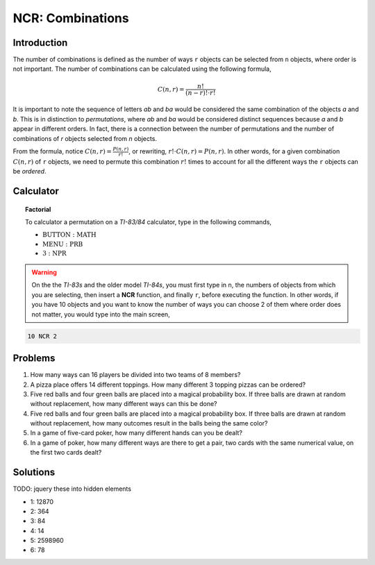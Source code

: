 .. _ti_ncr_problems:

=================
NCR: Combinations
=================

Introduction
============

The number of combinations ﻿is defined as the number of ways ``r`` objects can be selected from ``n`` objects, where order is not important. The number of combinations can be calculated using the following formula,


.. math:: 

	C(n,r)  = \frac{n!}{(n-r)! \cdot r!}
	
It is important to note the sequence of letters *ab* and *ba* would be considered the same combination of the objects *a* and *b*. This is in distinction to *permutations*, where *ab* and *ba* would be considered distinct sequences because *a* and *b* appear in different orders. In fact, there is a connection between the number of permutations and the number of combinations of *r* objects selected from *n* objects.

From the formula, notice :math:`C(n,r) = \frac{P(n,r)}{r!}`, or rewriting, :math:`r! \cdot C(n,r) = P(n,r)`. In other words, for a given combination :math:`C(n,r)` of ``r`` objects, we need to permute this combination :math:`r!` times to account for all the different ways the ``r`` objects can be *ordered*.

Calculator
==========

.. topic:: Factorial

	To calculator a permutation on a *TI-83/84* calculator, type in the following commands,
	 
	- :math:`\text{BUTTON}: \text{MATH}`
	- :math:`\text{MENU}: \text{PRB}`
	- :math:`\text{3}: \text{NPR}`

.. warning::

	On the the *TI-83s* and the older model *TI-84s*, you must first type in ``n``, the numbers of objects from which you are selecting, then insert a **NCR** function, and finally ``r``, before executing the function. In other words, if you have 10 objects and you want to know the number of ways you can choose 2 of them where order does not matter, you would type into the main screen,
	
.. code::

	10 NCR 2
	
Problems
========

1. How many ways can 16 players be divided into two teams of 8 members?

2. A pizza place offers 14 different toppings. How many different 3 topping pizzas can be ordered?

3. Five red balls and four green balls are placed into a magical probability box. If three balls are drawn at random without replacement, how many different ways can this be done?

4. Five red balls and four green balls are placed into a magical probability box. If three balls are drawn at random without replacement, how many outcomes result in the balls being the same color?

5. In a game of five-card poker, how many different hands can you be dealt?

6. In a game of poker, how many different ways are there to get a pair, two cards with the same numerical value, on the first two cards dealt?

Solutions
=========

TODO: jquery these into hidden elements

- 1: 12870
- 2: 364
- 3: 84
- 4: 14
- 5: 2598960
- 6: 78




